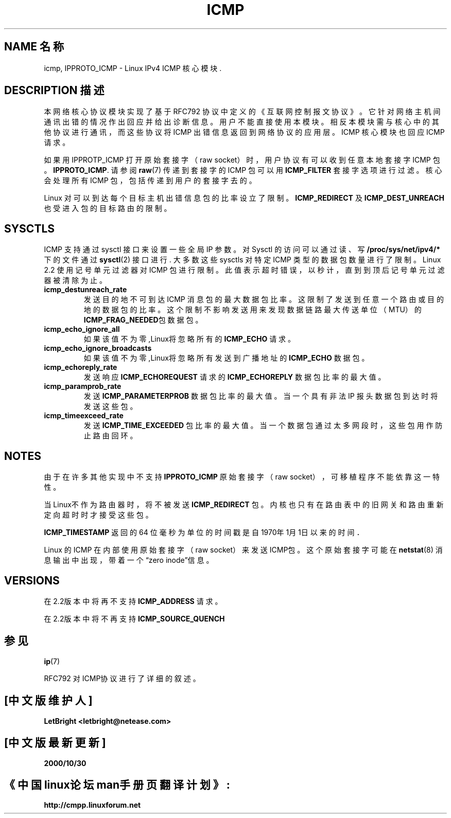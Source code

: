 .\" This man page is Copyright (C) 1999 Andi Kleen .
.\" Permission is granted to distribute possibly modified copies
.\" of this page provided the header is included verbatim,
.\" and in case of nontrivial modification author and date
.\" of the modification is added to the header.
.\" 中文版 Copyright (c) 2000 LetBright, BitBIRD 和 www.linuxforum.net
.TH ICMP 7 "27 Apr 1999" "Linux Man Page" "Linux Programmer's Manual" 
.SH NAME 名称
icmp, IPPROTO_ICMP \- Linux IPv4 ICMP 核心模块. 
.SH DESCRIPTION 描述
本网络核心协议模块实现了基于 RFC792 协议中定义的《互联网控制报文协议》
。它针对网络主机间通讯出错的情况作出回应并给出诊断信息。
用户不能直接使用本模块。相反本模块需与核心中的其他协议进行通讯，而这
些协议将 ICMP 出错信息返回到网络协议的应用层。ICMP 核心模块也回应 ICMP 请求。
.PP
如果用 IPPROTP_ICMP 打开原始套接字（raw socket）时，
用户协议有可以收到任意本地套接字 ICMP 包。
.BR IPPROTO_ICMP .
请参阅
.BR raw (7)
传递到套接字的 ICMP 包可以用
.BR ICMP_FILTER 
套接字选项进行过滤。核心会处理所有 ICMP 包，包括传递到用户的套接字去的。

Linux 对可以到达每个目标主机出错信息包的比率设立了限制。
.BR ICMP_REDIRECT
及
.BR ICMP_DEST_UNREACH
也受进入包的目标路由的限制。

.SH SYSCTLS
ICMP 支持通过 sysctl 接口来设置一些全局 IP 参数。对 Sysctl 的访问可以通过读、写
.BR /proc/sys/net/ipv4/* 
下的文件通过 
.BR sysctl (2)
接口进行. 大多数这些 sysctls 对特定 ICMP 类型的数据包数量进行了限制。
Linux 2.2 使用记号单元过滤器对 ICMP 包进行限制。
.\" XXX better description needed
此值表示超时错误，以秒计，直到到顶后记号单元过滤器被清除为止。
.TP
.BR icmp_destunreach_rate
发送目的地不可到达 ICMP 消息包的最大数据包比率。这限制了发送到任意一个
路由或目的地的数据包的比率。
这个限制不影响发送用来发现数据链路最大传送单位（MTU）的
.BR ICMP_FRAG_NEEDED 包 
数据包。
.TP
.BR icmp_echo_ignore_all 
如果该值不为零,Linux将忽略所有的
.BR ICMP_ECHO 
请求。
.TP
.BR icmp_echo_ignore_broadcasts
如果该值不为零,Linux将忽略所有发送到广播地址的
.BR ICMP_ECHO 
数据包。
.TP
.BR icmp_echoreply_rate 
发送响应
.BR ICMP_ECHOREQUEST 
请求的
.BR ICMP_ECHOREPLY
数据包比率的最大值。
.TP
.BR icmp_paramprob_rate
发送
.BR ICMP_PARAMETERPROB
数据包比率的最大值。当一个具有非法 IP 报头数据包到达时将发送这些包。
.TP
.BR icmp_timeexceed_rate
发送
.BR ICMP_TIME_EXCEEDED
包比率的最大值。当一个数据包通过太多网段时，这些包用作防止路由回环。
.SH NOTES
由于在许多其他实现中不支持
.B IPPROTO_ICMP 
原始套接字（raw socket），可移植程序不能依靠这一特性。
.\" not really true ATM
.\" 
.PP
.\" Linux ICMP 将遵从RFC1122协议.
.PP
.\" XXX: 这已列入修正计划，将加入对Alexey无用网关检测的补丁.
当Linux不作为路由器时，将不被发送
.BR ICMP_REDIRECT
包。内核也只有在路由表中的旧网关和路由重新定向超时时才接受这些包。
.PP
.BR ICMP_TIMESTAMP
返回的 64 位毫秒为单位的时间戳是自1970年1月1日以来的时间．
.PP
Linux 的 ICMP 在内部使用原始套接字（raw socket）来发送ICMP包。
这个原始套接字可能在
.BR netstat (8)
消息输出中出现，带着一个“zero inode”信息。
.PP
.SH VERSIONS
在2.2版本中将再不支持
.BR ICMP_ADDRESS
请求。
.PP
在2.2版本中将不再支持
.BR ICMP_SOURCE_QUENCH
.SH 参见
.BR ip (7)
.PP
RFC792 对ICMP协议进行了详细的叙述。

.SH "[中文版维护人]"
.B LetBright <letbright@netease.com>
.SH "[中文版最新更新]"
.B 2000/10/30
.SH "《中国linux论坛man手册页翻译计划》:"
.BI http://cmpp.linuxforum.net
